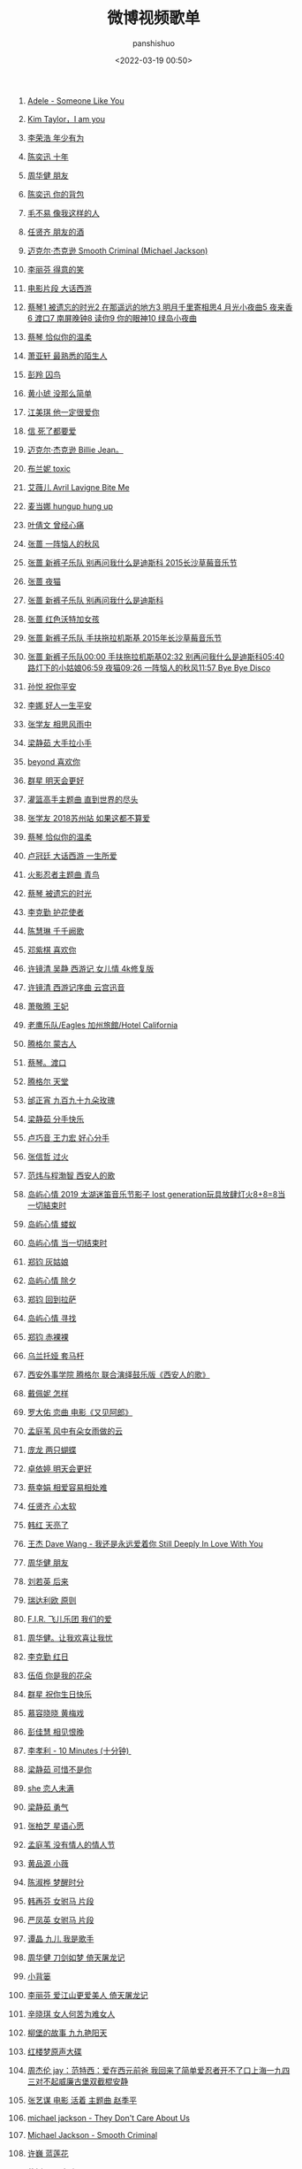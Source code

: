 #+title: 微博视频歌单
#+AUTHOR: panshishuo
#+date: <2022-03-19 00:50>
#+LAYOUT: post
#+liquid: enabled
#+slug: 0x3fd6cd48bb500001
#+TAGS: 歌曲 视频 科普

124. [[https://video.weibo.com/show?fid=1034:4750816419184666][Adele - Someone Like You]]

123. [[https://video.weibo.com/show?fid=1034:4750816125583432][Kim Taylor，I am you]]

122. [[https://video.weibo.com/show?fid=1034:4750805539160074][李荣浩 年少有为]]

121. [[https://video.weibo.com/show?fid=1034:4750804977123368][陈奕迅 十年]]

120. [[https://video.weibo.com/show?fid=1034:4750804779991058][周华健 朋友]]

119. [[https://video.weibo.com/show?fid=1034:4750805027455010][陈奕迅 你的背包]]

118. [[https://video.weibo.com/show?fid=1034:4750804767408209][毛不易 像我这样的人]]

117. [[https://video.weibo.com/show?fid=1034:4750803056132131][任贤齐 朋友的酒]]

116. [[https://video.weibo.com/show?fid=1034:4750720323485715][迈克尔·杰克逊 Smooth Criminal (Michael Jackson)]]

115. [[https://video.weibo.com/show?fid=1034:4750692754325542][李丽芬 得意的笑 ]]

114. [[https://video.weibo.com/show?fid=1034:4750461081944107][电影片段 大话西游]]

113. [[https://video.weibo.com/show?fid=1034:4750431809896501][蔡琴1 被遗忘的时光2 在那遥远的地方3 明月千里寄相思4 月光小夜曲5 夜来香6 渡口7 南屏晚钟8 读你9 你的眼神10 绿岛小夜曲]]

112. [[https://video.weibo.com/show?fid=1034:4750430715183123][蔡琴 恰似你的温柔]]

111. [[https://video.weibo.com/show?fid=1034:4750430572576822][萧亚轩 最熟悉的陌生人]]

110. [[https://video.weibo.com/show?fid=1034:4750430467719202][彭羚 囚鸟]]

109. [[https://video.weibo.com/show?fid=1034:4750429855350801][黄小琥 没那么简单]]

108. [[https://video.weibo.com/show?fid=1034:4750430337695812][江美琪 他一定很爱你]]

107. [[https://video.weibo.com/show?fid=1034:4750430207672342][信 死了都要爱]]

106. [[https://video.weibo.com/show?fid=1034:4750069371699202][迈克尔·杰克逊 Billie Jean。]]

105. [[https://video.weibo.com/show?fid=1034:4750063956852791][布兰妮 toxic]]

104. [[https://video.weibo.com/show?fid=1034:4749959514488905][艾薇儿 Avril Lavigne  Bite Me]]

103. [[https://video.weibo.com/show?fid=1034:4749936735223931][麦当娜 hungup hung up]]

102. [[https://video.weibo.com/show?fid=1034:4749883111047206][叶倩文 曾经心痛 ]]

101. [[https://video.weibo.com/show?fid=1034:4749698838495269][张蔷 一阵恼人的秋风 ]]

100. [[https://video.weibo.com/show?fid=1034:4749695273336848][张蔷 新裤子乐队 别再问我什么是迪斯科 2015长沙草莓音乐节]]

99. [[https://video.weibo.com/show?fid=1034:4749694698717196][张蔷 夜猫]]

98. [[https://video.weibo.com/show?fid=1034:4749694530945084][张蔷 新裤子乐队 别再问我什么是迪斯科]]

97. [[https://video.weibo.com/show?fid=1034:4749694837129226][张蔷 红色沃特加女孩]]

96. [[https://video.weibo.com/show?fid=1034:4749694073765890][张蔷 新裤子乐队 手扶拖拉机斯基 2015年长沙草莓音乐节]]

95. [[https://video.weibo.com/show?fid=1034:4749693482369054][张蔷 新裤子乐队00:00 手扶拖拉机斯基02:32 别再问我什么是迪斯科05:40 路灯下的小姑娘06:59 夜猫09:26 一阵恼人的秋风11:57 Bye Bye Disco]]

94. [[https://video.weibo.com/show?fid=1034:4749620132380806][孙悦 祝你平安]]

93. [[https://video.weibo.com/show?fid=1034:4749620136575015][李娜 好人一生平安]]

92. [[https://video.weibo.com/show?fid=1034:4749446588858482][张学友 相思风雨中]]

91. [[https://video.weibo.com/show?fid=1034:4749435641724993][梁静茹 大手拉小手 ]]

90. [[https://video.weibo.com/show?fid=1034:4749430063300720][beyond 喜欢你 ]]

89. [[https://video.weibo.com/show?fid=1034:4749420810665995][群星 明天会更好 ]]

88. [[https://video.weibo.com/show?fid=1034:4749377294762045][灌篮高手主题曲 直到世界的尽头]]

87. [[https://video.weibo.com/show?fid=1034:4749377315733569][张学友 2018苏州站 如果这都不算爱]]

86. [[https://video.weibo.com/show?fid=1034:4749377303150632][蔡琴 恰似你的温柔]]

85. [[https://video.weibo.com/show?fid=1034:4749377311539243][卢冠廷 大话西游 一生所爱]]

84. [[https://video.weibo.com/show?fid=1034:4749377298956333][火影忍者主题曲 青鸟]]

83. [[https://video.weibo.com/show?fid=1034:4749377307344961][蔡琴 被遗忘的时光]]

82. [[https://video.weibo.com/show?fid=1034:4749375499599911][李克勤 护花使者]]

81. [[https://video.weibo.com/show?fid=1034:4749373343727634][陈慧琳 千千阙歌]]

80. [[https://video.weibo.com/show?fid=1034:4749250903605293][邓紫棋 喜欢你]]

79. [[https://video.weibo.com/show?fid=1034:4748918098165813][许镜清 吴静 西游记 女儿情 4k修复版]]

78. [[https://video.weibo.com/show?fid=1034:4748911508914219][许镜清 西游记序曲 云宫迅音]]

77. [[https://video.weibo.com/show?fid=1034:4748910296760325][萧敬腾 王妃]]

76. [[https://video.weibo.com/show?fid=1034:4748546977759277][老鹰乐队/Eagles  加州旅館/Hotel California ]]

75. [[https://video.weibo.com/show?fid=1034:4748517009457205][腾格尔 蒙古人]]

74. [[https://video.weibo.com/show?fid=1034:4748468292616317][蔡琴。渡口]]

73. [[https://video.weibo.com/show?fid=1034:4748459371331635][腾格尔 天堂]]

72. [[https://video.weibo.com/show?fid=1034:4748459006427277][邰正宵 九百九十九朵玫瑰]]

71. [[https://video.weibo.com/show?fid=1034:4748456150106180][梁静茹 分手快乐]]

70. [[https://video.weibo.com/show?fid=1034:4748456263352412][卢巧音 王力宏 好心分手]]

69. [[https://video.weibo.com/show?fid=1034:4748456082997264][张信哲 过火]]

68. [[https://video.weibo.com/show?fid=1034:4748343373660253][范炜与程渤智 西安人的歌 ]]

67. [[https://video.weibo.com/show?fid=1034:4748179573506128][岛屿心情 2019 太湖迷笛音乐节影子 lost generation玩具放肆灯火8+8=8当一切結束时]]

66. [[https://video.weibo.com/show?fid=1034:4748177388273695][岛屿心情 蝼蚁]]

65. [[https://video.weibo.com/show?fid=1034:4748177501519894][岛屿心情 当一切结束时]]

64. [[https://video.weibo.com/show?fid=1034:4748177082089504][郑钧 灰姑娘]]

63. [[https://video.weibo.com/show?fid=1034:4748177300193361][岛屿心情 除夕]]

62. [[https://video.weibo.com/show?fid=1034:4748177153392666][郑钧 回到拉萨]]

61. [[https://video.weibo.com/show?fid=1034:4748176859791380][岛屿心情 寻找]]

60. [[https://video.weibo.com/show?fid=1034:4748177002397763][郑钧 赤裸裸]]

59. [[https://video.weibo.com/show?fid=1034:4748114163335279][乌兰托娅 套马杆 ]]

58. [[https://video.weibo.com/show?fid=1034:4748099567157418][西安外事学院  腾格尔 联合演绎鼓乐版《西安人的歌》]]

57. [[https://video.weibo.com/show?fid=1034:4747935389515831][戴佩妮 怎样 ]]

56. [[https://video.weibo.com/show?fid=1034:4747932306702368][罗大佑 恋曲 电影《又见阿郎》 ]]

55. [[https://video.weibo.com/show?fid=1034:4747911259684892][孟庭苇 风中有朵女雨做的云]]

54. [[https://video.weibo.com/show?fid=1034:4747351152328754][庞龙 两只蝴蝶]]

53. [[https://video.weibo.com/show?fid=1034:4747351047471218][卓依婷 明天会更好]]

52. [[https://video.weibo.com/show?fid=1034:4747250413535263][蔡幸娟 相爱容易相处难]]

51. [[https://video.weibo.com/show?fid=1034:4747164585492490][任贤齐 心太软]]

50. [[https://video.weibo.com/show?fid=1034:4747163926986809][韩红 天亮了]]

49. [[https://video.weibo.com/show?fid=1034:4747163813740578][王杰 Dave Wang - 我还是永远爱着你 Still Deeply In Love With You]]

48. [[https://video.weibo.com/show?fid=1034:4745803189911603][周华健 朋友]]

47. [[https://video.weibo.com/show?fid=1034:4745803655479353][刘若英 后来]]

46. [[https://video.weibo.com/show?fid=1034:4745513581609095][瑞达利欧 原则 ]]

45. [[https://video.weibo.com/show?fid=1034:4745361353539594][F.I.R. 飞儿乐团 我们的爱]]

44. [[https://video.weibo.com/show?fid=1034:4745361080909885][周华健。让我欢喜让我忧]]

43. [[https://video.weibo.com/show?fid=1034:4745360942497798][李克勤 红日]]

42. [[https://video.weibo.com/show?fid=1034:4745220424925299][伍佰 你是我的花朵]]

41. [[https://video.weibo.com/show?fid=1034:4745220508811315][群星 祝你生日快乐]]

40. [[https://video.weibo.com/show?fid=1034:4744752353181795][慕容晓晓 黄梅戏]]

39. [[https://video.weibo.com/show?fid=1034:4744718475788354][彭佳慧 相见恨晚]]

38. [[https://video.weibo.com/show?fid=1034:4744534320676868][李孝利 - 10 Minutes (十分钟) ]]

37. [[https://video.weibo.com/show?fid=1034:4744533716697125][梁静茹 可惜不是你]]

36. [[https://video.weibo.com/show?fid=1034:4744533976744016][she 恋人未满]]

35. [[https://video.weibo.com/show?fid=1034:4744533561507901][梁静茹 勇气]]

34. [[https://video.weibo.com/show?fid=1034:4744533368569872][张柏芝 星语心愿]]

33. [[https://video.weibo.com/show?fid=1034:4744267906875401][孟庭苇 没有情人的情人节]]

32. [[https://video.weibo.com/show?fid=1034:4744267609079817][黄品源 小薇]]

31. [[https://video.weibo.com/show?fid=1034:4744267311284269][陈淑桦 梦醒时分]]

30. [[https://video.weibo.com/show?fid=1034:4744266967351299][韩再芬 女驸马 片段]]

29. [[https://video.weibo.com/show?fid=1034:4744266753441804][严凤英 女驸马 片段]]

28. [[https://video.weibo.com/show?fid=1034:4744096326287444][谭晶 九儿 我是歌手]]

27. [[https://video.weibo.com/show?fid=1034:4744095403540603][周华健 刀剑如梦 倚天屠龙记]]

26. [[https://video.weibo.com/show?fid=1034:4744095525175369][小背篓]]

25. [[https://video.weibo.com/show?fid=1034:4744095231574034][李丽芬 爱江山更爱美人 倚天屠龙记]]

24. [[https://video.weibo.com/show?fid=1034:4744095017664534][辛晓琪 女人何苦为难女人]]

23. [[https://video.weibo.com/show?fid=1034:4744094652760098][柳堡的故事 九九艳阳天]]

22. [[https://video.weibo.com/show?fid=1034:4743982467711000][红楼梦原声大碟]]

21. [[https://video.weibo.com/show?fid=1034:4743925047689224][周杰伦 jay：范特西：爱在西元前爸 我回来了简单爱忍者开不了口上海一九四三对不起威廉古堡双截棍安静]]

20. [[https://video.weibo.com/show?fid=1034:4743836631760910][张艺谋 电影 活着 主题曲 赵季平]]

19. [[https://video.weibo.com/show?fid=1034:4743835839037452][michael jackson - They Don't Care About Us]]

18. [[https://video.weibo.com/show?fid=1034:4743835335720972][Michael Jackson - Smooth Criminal]]

17. [[https://video.weibo.com/show?fid=1034:4743834446528534][许巍 蓝莲花]]

16. [[https://video.weibo.com/show?fid=1034:4743834626883638][朴树 平凡之路]]

15. [[https://video.weibo.com/show?fid=1034:4743834203258962][郑智化 水手]]

14. [[https://video.weibo.com/show?fid=1034:4743833548947502][张蔷&新裤子乐队 路灯下的小姑娘]]

13. [[https://video.weibo.com/show?fid=1034:4743829409169489][张蔷&新裤子乐队 路灯下的小姑娘 2015 年长沙草莓音乐节]]

12. [[https://video.weibo.com/show?fid=1034:4743686064635989][米奇的奇妙世界 —— 游戏之夜]]

11. [[https://video.weibo.com/show?fid=1034:4743685003477153][江蕙 家后]]

10. [[https://video.weibo.com/show?fid=1034:4743683967484019][围棋科普-2]]

09. [[https://video.weibo.com/show?fid=1034:4743683871015004][围棋科普-1]]

08. [[https://video.weibo.com/show?fid=1034:4743587557212211][陈红 常回家看看]]

07. [[https://video.weibo.com/show?fid=1034:4743562966007817][陈琳 爱就爱了]]

06. [[https://video.weibo.com/show?fid=1034:4743350256074835][《夜曲》一响 上台领奖 周杰伦 《夜曲》]]

05. [[https://video.weibo.com/show?fid=1034:4743326088495151][Yesterday Once More 《昨日重現》（奥黛丽·赫本）]]

04. [[https://video.weibo.com/show?fid=1034:4743291774894124][不再犹豫 - Beyond]]

03. [[https://video.weibo.com/show?fid=1034:4743276344049775][我心永恒（My Heart Will Go On）泰坦尼克号主题曲]]

02. [[https://video.weibo.com/show?fid=1034:4742981962629248][郑绪岚 珍藏版《情系红楼梦》完整专辑]]

01. [[https://video.weibo.com/show?fid=1034:4742952715747471][张连卖布]]

